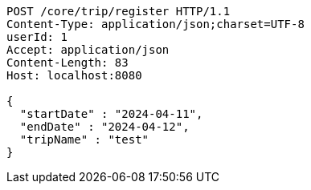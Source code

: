 [source,http,options="nowrap"]
----
POST /core/trip/register HTTP/1.1
Content-Type: application/json;charset=UTF-8
userId: 1
Accept: application/json
Content-Length: 83
Host: localhost:8080

{
  "startDate" : "2024-04-11",
  "endDate" : "2024-04-12",
  "tripName" : "test"
}
----
